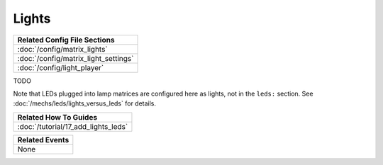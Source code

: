 Lights
======

+------------------------------------------------------------------------------+
| Related Config File Sections                                                 |
+==============================================================================+
| :doc:`/config/matrix_lights`                                                 |
+------------------------------------------------------------------------------+
| :doc:`/config/matrix_light_settings`                                         |
+------------------------------------------------------------------------------+
| :doc:`/config/light_player`                                                  |
+------------------------------------------------------------------------------+

TODO

Note that LEDs plugged into lamp matrices are configured here as lights, not
in the ``leds:`` section. See :doc:`/mechs/leds/lights_versus_leds` for details.

+------------------------------------------------------------------------------+
| Related How To Guides                                                        |
+==============================================================================+
| :doc:`/tutorial/17_add_lights_leds`                                          |
+------------------------------------------------------------------------------+

+------------------------------------------------------------------------------+
| Related Events                                                               |
+==============================================================================+
| None                                                                         |
+------------------------------------------------------------------------------+

